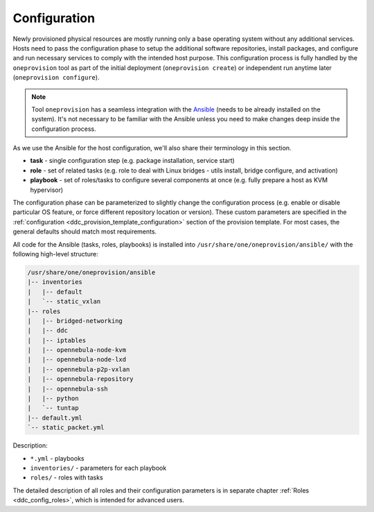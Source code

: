 .. _ddc_config_overview:

=============
Configuration
=============

Newly provisioned physical resources are mostly running only a base operating system without any additional services. Hosts need to pass the configuration phase to setup the additional software repositories, install packages, and configure and run necessary services to comply with the intended host purpose. This configuration process is fully handled by the ``oneprovision`` tool as part of the initial deployment (``oneprovision create``) or independent run anytime later (``oneprovision configure``).

.. note::

    Tool ``oneprovision`` has a seamless integration with the `Ansible <https://www.ansible.com/>`__ (needs to be already installed on the system). It's not necessary to be familiar with the Ansible unless you need to make changes deep inside the configuration process.

As we use the Ansible for the host configuration, we'll also share their terminology in this section.

* **task** - single configuration step (e.g. package installation, service start)
* **role** - set of related tasks (e.g. role to deal with Linux bridges - utils install, bridge configure, and activation)
* **playbook** - set of roles/tasks to configure several components at once (e.g. fully prepare a host as KVM hypervisor)

The configuration phase can be parameterized to slightly change the configuration process (e.g. enable or disable particular OS feature, or force different repository location or version). These custom parameters are specified in the :ref:`configuration <ddc_provision_template_configuration>` section of the provision template. For most cases, the general defaults should match most requirements.

All code for the Ansible (tasks, roles, playbooks) is installed into ``/usr/share/one/oneprovision/ansible/`` with the following high-level structure:

.. code::

    /usr/share/one/oneprovision/ansible
    |-- inventories
    |   |-- default
    |   `-- static_vxlan
    |-- roles
    |   |-- bridged-networking
    |   |-- ddc
    |   |-- iptables
    |   |-- opennebula-node-kvm
    |   |-- opennebula-node-lxd
    |   |-- opennebula-p2p-vxlan
    |   |-- opennebula-repository
    |   |-- opennebula-ssh
    |   |-- python
    |   `-- tuntap
    |-- default.yml
    `-- static_packet.yml

Description:

* ``*.yml`` - playbooks
* ``inventories/`` - parameters for each playbook
* ``roles/`` - roles with tasks

The detailed description of all roles and their configuration parameters is in separate chapter :ref:`Roles <ddc_config_roles>`, which is intended for advanced users.
